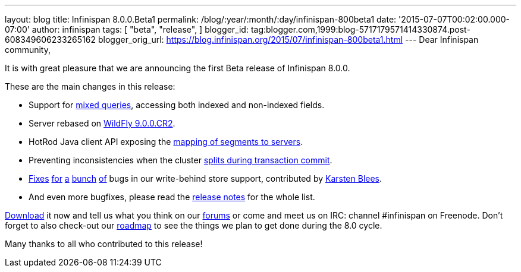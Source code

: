 ---
layout: blog
title: Infinispan 8.0.0.Beta1
permalink: /blog/:year/:month/:day/infinispan-800beta1
date: '2015-07-07T00:02:00.000-07:00'
author: infinispan
tags: [ "beta",
"release",
]
blogger_id: tag:blogger.com,1999:blog-5717179571414330874.post-608349606233265162
blogger_orig_url: https://blog.infinispan.org/2015/07/infinispan-800beta1.html
---
Dear Infinispan community,

It is with great pleasure that we are announcing the first Beta release
of Infinispan 8.0.0.

These are the main changes in this release:

* Support for https://issues.jboss.org/browse/ISPN-5393[mixed queries],
accessing both indexed and non-indexed fields.
* Server rebased on https://issues.jboss.org/browse/ISPN-5536[WildFly
9.0.0.CR2].
* HotRod Java client API exposing the
https://issues.jboss.org/browse/ISPN-5528[mapping of segments to
servers].
* Preventing inconsistencies when the cluster
https://issues.jboss.org/browse/ISPN-5046[splits during transaction
commit].
* https://issues.jboss.org/browse/ISPN-3532[Fixes]
https://issues.jboss.org/browse/ISPN-5559[for]
https://issues.jboss.org/browse/ISPN-5562[a]
https://issues.jboss.org/browse/ISPN-5563[bunch]
https://issues.jboss.org/browse/ISPN-5564[of] bugs in our write-behind
store support, contributed by https://github.com/kblees[Karsten Blees].
* And even more bugfixes, please read the
https://issues.jboss.org/secure/ReleaseNote.jspa?projectId=12310799&version=12327281[release
notes] for the whole list.

http://infinispan.org/download/[Download] it now and tell us what you
think on our https://developer.jboss.org/en/infinispan/content[forums]
or come and meet us on IRC: channel #infinispan on Freenode. Don't
forget to also check-out our http://infinispan.org/roadmap/[roadmap] to
see the things we plan to get done during the 8.0 cycle.

Many thanks to all who contributed to this release!


